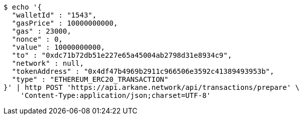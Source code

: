 [source,bash]
----
$ echo '{
  "walletId" : "1543",
  "gasPrice" : 10000000000,
  "gas" : 23000,
  "nonce" : 0,
  "value" : 10000000000,
  "to" : "0xdc71b72db51e227e65a45004ab2798d31e8934c9",
  "network" : null,
  "tokenAddress" : "0x4df47b4969b2911c966506e3592c41389493953b",
  "type" : "ETHEREUM_ERC20_TRANSACTION"
}' | http POST 'https://api.arkane.network/api/transactions/prepare' \
    'Content-Type:application/json;charset=UTF-8'
----